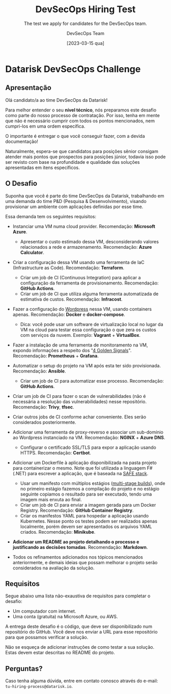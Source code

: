 #+TITLE: DevSecOps Hiring Test
#+SUBTITLE: The test we apply for candidates for the DevSecOps team.
#+AUTHOR: DevSecOps Team
#+DATE: [2023-03-15 qua]

* Datarisk DevSecOps Challenge

** Apresentação

Olá candidato/a ao time DevSecOps da Datarisk!

Para melhor entender o seu *nível técnico*, nós preparamos este desafio como
parte do nosso processo de contratação. Por isso, tenha em mente que não é
necessário cumprir com todos os pontos mencionados, nem cumpri-los em uma ordem
específica.

O importante é entregar o que você conseguir fazer, com a devida documentação!

Naturalmente, espera-se que candidatos para posições sênior consigam atender
mais pontos que prospectos para posições júnior, todavia isso pode ser revisto
com base na profundidade e qualidade das soluções apresentadas em itens
específicos.

** O Desafio

Suponha que você é parte do time DevSecOps da Datarisk, trabalhando em uma
demanda do time P&D (Pesquisa & Desenvolvimento), visando provisionar um
ambiente com aplicações definidas por esse time.

Essa demanda tem os seguintes requisitos:

- Instanciar uma VM numa cloud provider. Recomendação: *Microsoft Azure*.
  - Apresentar o custo estimado dessa VM, desconsiderando valores relacionados a
    rede e armazenamento. Recomendação: *Azure Calculator*.
- Criar a configuração dessa VM usando uma ferramenta de IaC (Infrastructure as
  Code). Recomendação: *Terraform*.
  - Criar um job de CI (Continuous Integration) para aplicar a configuração da
    ferramenta de provisionamento. Recomendação: *GitHub Actions*.
  - Criar um job de CI que utiliza alguma ferramenta automatizada de estimativa
    de custos. Recomendação: *Infracost*.
- Fazer a configuração do [[https://github.com/docker/awesome-compose/tree/master/official-documentation-samples/wordpress/][Wordpress]] nessa VM, usando containers
  apenas. Recomendação: *Docker* e *docker-compose*.
  - Dica: você pode usar um software de virtualização local no lugar da VM na
    cloud para testar essa configuração o que zera os custos com serviços da
    nuvem. Exemplo: *Vagrant* + *VirtualBox*.
- Fazer a instalação de uma ferramenta de monitoramento na VM, expondo
  informações a respeito dos "[[https://sre.google/sre-book/monitoring-distributed-systems/][4 Golden Signals]]". Recomendação: *Prometheus* +
  *Grafana*.
- Automatizar o setup do projeto na VM após esta ter sido
  provisionada. Recomendação: *Ansible*.
  - Criar um job de CI para automatizar esse processo. Recomendação: *GitHub
    Actions*.
- Criar um job de CI para fazer o scan de vulnerabilidades (não é necessária a
  resolução das vulnerabilidades) nesse repositório. Recomendação: *Trivy*,
  *tfsec*.
- Criar outros jobs de CI conforme achar conveniente. Eles serão considerados
  posteriormente.
- Adicionar uma ferramenta de proxy-reverso e associar um sub-domínio ao
  Wordpress instanciado na VM. Recomendação: *NGINX* + *Azure DNS*.
  - Configurar o certificado SSL/TLS para expor a aplicação usando
    HTTPS. Recomendação: *Certbot*.
- Adicionar um Dockerfile à aplicação disponibilizada na pasta projeto para
  containerizar o mesmo. Note que foi utilizada a linguagem F# (.NET) para
  escrever a aplicação, que é baseada na [[https://safe-stack.github.io/docs/quickstart/][SAFE stack]].
  - Usar um manifesto com múltiplos estágios ([[https://docs.docker.com/build/building/multi-stage/][multi-stage builds]]), onde no
    primeiro estágio fazemos a compilação do projeto e no estágio seguinte
    copiamos o resultado para ser executado, tendo uma imagem mais enxuta ao
    final.
  - Criar um job de CI para enviar a imagem gerada para um Docker
    Registry. Recomendação: *GitHub Container Registry*.
  - Criar os manifestos YAML para hospedar a aplicação usando Kubernetes. Nesse
    ponto os testes podem ser realizados apenas localmente, porém devem ser
    apresentados os arquivos YAML criados. Recomendação: *Minikube*.
- *Adicionar um README ao projeto detalhando o processo e justificando as
  decisões tomadas*. Recomendação: *Markdown*.

+ Todos os refinamentos adicionados nos tópicos mencionados anteriormente, e
  demais ideias que possam melhorar o projeto serão considerados na avaliação da
  solução.

** Requisitos

Segue abaixo uma lista não-exaustiva de requisitos para completar o desafio:

+ Um computador com internet.
+ Uma conta (gratuita) na Microsoft Azure, ou AWS.

A entrega deste desafio é o código, que deve ser disponibilizado num repositório
do GitHub. Você deve nos enviar a URL para esse repositório para que possamos
verificar a solução.

Não se esqueça de adicionar instruções de como testar a sua solução. Estas devem
estar descritas no README do projeto.

** Perguntas?

Caso tenha alguma dúvida, entre em contato conosco através do e-mail:
~tu-hiring-process@datarisk.io~.
